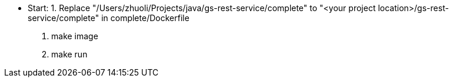
** Start:  1. Replace "/Users/zhuoli/Projects/java/gs-rest-service/complete" to "<your project location>/gs-rest-service/complete" in complete/Dockerfile
           2. make image
           3. make run
